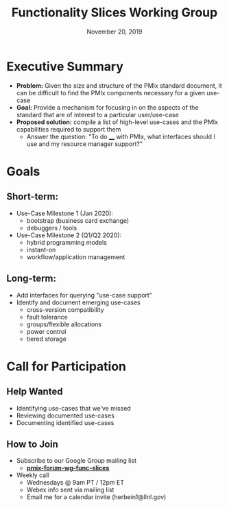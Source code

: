 #+TITLE: Functionality Slices Working Group
#+DATE: November 20, 2019
#+AUTHOR:
# Disable underscore ”_” as subscript indication
#+OPTIONS: ^:nil
# Disable Outline/Table-of-Contents
#+OPTIONS: toc:nil
# Make the fonts look not terrible: https://tex.stackexchange.com/questions/55096/anti-aliasing-from-latex-to-pdf
#+LATEX_HEADER: \usepackage{lmodern}
# Macro for coloring text (also links)
#+MACRO: color @@latex:{\color{$1}@@$2@@latex:}@@

* Executive Summary
 - *Problem:* Given the size and structure of the PMIx standard document, it can be difficult to find the PMIx components necessary for a given use-case
 - *Goal:* Provide a mechanism for focusing in on the aspects of the standard that are of interest to a particular user/use-case
 - *Proposed solution:* compile a list of high-level use-cases and the PMIx capabilities required to support them
   - Answer the question: "To do ____ with PMIx, what interfaces should I use and my resource manager support?"
* Goals
** Short-term:
 - Use-Case Milestone 1 (Jan 2020):
   - bootstrap (business card exchange)
   - debuggers / tools
 - Use-Case Milestone 2 (Q1/Q2 2020):
   - hybrid programming models
   - instant-on
   - workflow/application management
** Long-term:
 - Add interfaces for querying "use-case support"
 - Identify and document emerging use-cases
   - cross-version compatibility
   - fault tolerance
   - groups/flexible allocations
   - power control
   - tiered storage
* Call for Participation
** Help Wanted
 - Identifying use-cases that we’ve missed
 - Reviewing documented use-cases
 - Documenting identified use-cases
** How to Join
 - Subscribe to our Google Group mailing list
   - [[https://groups.google.com/forum/#!forum/pmix-forum-wg-func-slices][*{{{color(blue,\underline{pmix-forum-wg-func-slices})}}}*]]
 - Weekly call
   - Wednesdays @ 9am PT / 12pm ET
   - Webex info sent via mailing list
   - Email me for a calendar invite (herbein1@llnl.gov)
